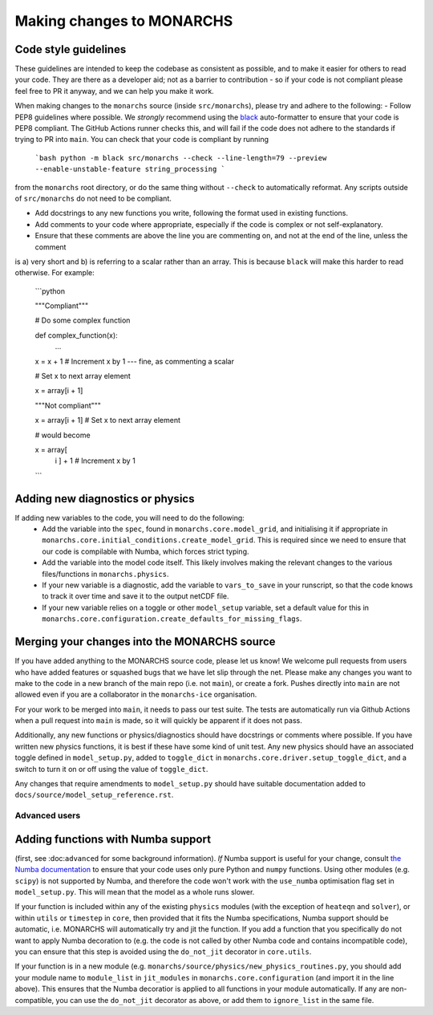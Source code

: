 
Making changes to MONARCHS
====================================

Code style guidelines
*******************************
These guidelines are intended to keep the codebase as consistent as possible, and to make it easier for others to read your code. They are there as a developer aid;
not as a barrier to contribution - so if your code is not compliant please feel free to PR it anyway, and we can help you make it work.

When making changes to the ``monarchs`` source (inside ``src/monarchs``), please try and adhere to the following:
- Follow PEP8 guidelines where possible. We *strongly* recommend using the `black <https://black.readthedocs.io/en/stable/>`_  auto-formatter to ensure that your code is PEP8 compliant.
The GitHub Actions runner checks this, and will fail if the code does not adhere to the standards if trying to PR into ``main``. You can check that your code is compliant by running

    ```bash
    python -m black src/monarchs --check --line-length=79 --preview --enable-unstable-feature string_processing
    ```

from the ``monarchs`` root directory, or do the same thing without ``--check`` to automatically reformat.
Any scripts outside of ``src/monarchs`` do not need to be compliant.

- Add docstrings to any new functions you write, following the format used in existing functions.
- Add comments to your code where appropriate, especially if the code is complex or not self-explanatory.
- Ensure that these comments are above the line you are commenting on, and not at the end of the line, unless the comment
is a) very short and b) is referring to a scalar rather than an array. This is because ``black`` will make this harder to read otherwise.
For example:

    ```python

    """Compliant"""

    # Do some complex function

    def complex_function(x):
        ...

    x = x + 1  # Increment x by 1  --- fine, as commenting a scalar

    # Set x to next array element

    x = array[i + 1]

    """Not compliant"""

    x = array[i + 1]  # Set x to next array element

    # would become

    x = array[
            i
            ] + 1  # Increment x by 1

    ```
Adding new diagnostics or physics
**********************************

If adding new variables to the code, you will need to do the following:
    - Add the variable into the ``spec``, found in ``monarchs.core.model_grid``, and initialising it if appropriate in ``monarchs.core.initial_conditions.create_model_grid``. This is required since we need to ensure that our code is compilable with Numba, which forces strict typing.
    - Add the variable into the model code itself. This likely involves making the relevant changes to the various files/functions in ``monarchs.physics``.
    - If your new variable is a diagnostic, add the variable to ``vars_to_save`` in your runscript, so that the code knows to track it over time and save it to the output netCDF file.
    - If your new variable relies on a toggle or other ``model_setup`` variable, set a default value for this in ``monarchs.core.configuration.create_defaults_for_missing_flags``.


Merging your changes into the MONARCHS source
*********************************************

If you have added anything to the MONARCHS source code, please let us know! We welcome pull requests from users who have added features or squashed bugs that we have let slip through the net.
Please make any changes you want to make to the code in a new branch of the main repo (i.e. not ``main``), or create a fork. Pushes directly into ``main`` are not allowed even if you are a collaborator in the ``monarchs-ice`` organisation.

For your work to be merged into ``main``, it needs to pass our test suite. The tests are automatically run via Github Actions
when a pull request into ``main`` is made, so it will quickly be apparent if it does not pass.

Additionally, any new functions or physics/diagnostics should have docstrings or comments where possible. If you have written
new physics functions, it is best if these have some kind of unit test. Any new physics should have an associated toggle
defined in ``model_setup.py``, added to ``toggle_dict`` in ``monarchs.core.driver.setup_toggle_dict``, and
a switch to turn it on or off using the value of ``toggle_dict``.

Any changes that require amendments to ``model_setup.py``
should have suitable documentation added to ``docs/source/model_setup_reference.rst``.

Advanced users
------------------------------------
Adding functions with Numba support
***********************************

(first, see :doc:``advanced`` for some background information).
*If* Numba support is useful for your change, consult `the Numba documentation <https://numba.readthedocs.io/en/stable/user/5minguide.html#will-numba-work-for-my-code>`_ to ensure that your code uses only pure Python and ``numpy`` functions.
Using other modules (e.g. ``scipy``) is not supported by Numba, and therefore the code won't work with the ``use_numba`` optimisation flag set in ``model_setup.py``. This will mean that the model as a whole runs slower.

If your function is included within any of the existing ``physics`` modules (with the exception of ``heateqn`` and ``solver``), or within ``utils`` or ``timestep`` in ``core``, then provided that it fits the Numba specifications, Numba support should be
automatic, i.e. MONARCHS will automatically try and jit the function. If you add a function that you specifically do not want to apply Numba decoration to (e.g. the code is not called by other Numba code and contains incompatible code),
you can ensure that this step is avoided using the ``do_not_jit`` decorator in ``core.utils``.

If your function is in a new module (e.g. ``monarchs/source/physics/new_physics_routines.py``, you should add your module
name to ``module_list`` in ``jit_modules`` in ``monarchs.core.configuration`` (and import it in the line above).
This ensures that the Numba decoratior is applied to all functions in your module automatically. If any are non-compatible,
you can use the ``do_not_jit`` decorator as above, or add them to ``ignore_list`` in the same file.